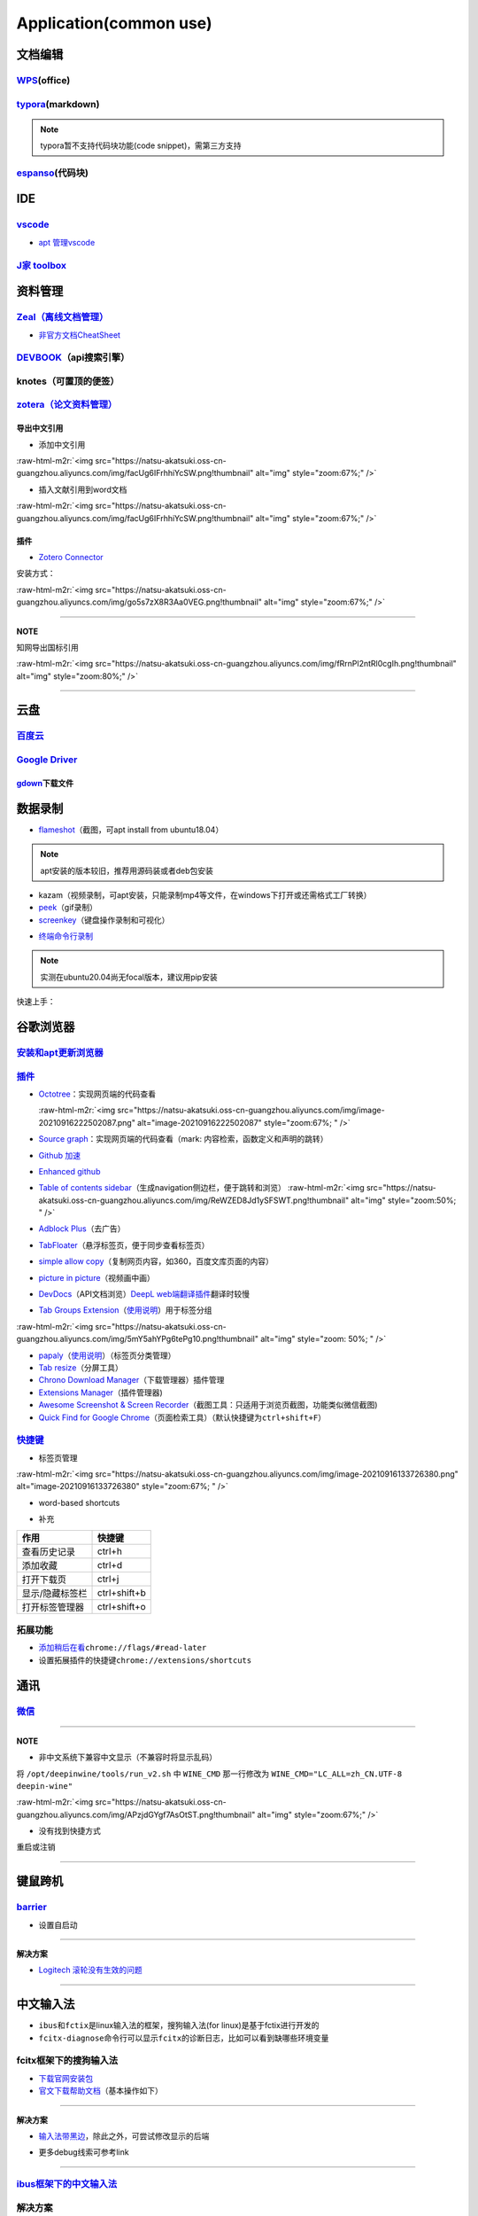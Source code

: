 .. role:: raw-html-m2r(raw)
   :format: html


Application(common use)
=======================

文档编辑
--------

`WPS <https://www.wps.cn/product/wpslinux>`_\ (office)
^^^^^^^^^^^^^^^^^^^^^^^^^^^^^^^^^^^^^^^^^^^^^^^^^^^^^^^^

`typora <https://typora.io/#linux>`_\ (markdown)
^^^^^^^^^^^^^^^^^^^^^^^^^^^^^^^^^^^^^^^^^^^^^^^^^^

.. note:: typora暂不支持代码块功能(code snippet)，需第三方支持


`espanso <https://espanso.org/>`_\ (代码块)
^^^^^^^^^^^^^^^^^^^^^^^^^^^^^^^^^^^^^^^^^^^^^

IDE
---

`vscode <https://code.visualstudio.com/Download>`_
^^^^^^^^^^^^^^^^^^^^^^^^^^^^^^^^^^^^^^^^^^^^^^^^^^^^^^


* `apt 管理vscode <https://linuxize.com/post/how-to-install-visual-studio-code-on-ubuntu-20-04/>`_

.. prompt:: bash $,# auto

   $ wget -q https://packages.microsoft.com/keys/microsoft.asc -O- | sudo apt-key add -
   $ sudo add-apt-repository "deb [arch=amd64] https://packages.microsoft.com/repos/vscode stable main"
   $ sudo apt install code

`J家 toolbox <https://www.jetbrains.com/zh-cn/toolbox-app/download/download-thanks.html?platform=linux>`_
^^^^^^^^^^^^^^^^^^^^^^^^^^^^^^^^^^^^^^^^^^^^^^^^^^^^^^^^^^^^^^^^^^^^^^^^^^^^^^^^^^^^^^^^^^^^^^^^^^^^^^^^^^^^^

资料管理
--------

`Zeal（离线文档管理） <https://zealdocs.org/download.html>`_
^^^^^^^^^^^^^^^^^^^^^^^^^^^^^^^^^^^^^^^^^^^^^^^^^^^^^^^^^^^^^^^^

.. prompt:: bash $,# auto

   $ sudo apt install zeal


* `非官方文档CheatSheet <https://zealusercontributions.vercel.app/>`_

`DEVBOOK <https://usedevbook.com/download?os=linux>`_\ （api搜索引擎）
^^^^^^^^^^^^^^^^^^^^^^^^^^^^^^^^^^^^^^^^^^^^^^^^^^^^^^^^^^^^^^^^^^^^^^^^

knotes（可置顶的便签）
^^^^^^^^^^^^^^^^^^^^^^

.. prompt:: bash $,# auto

   $ sudo apt install knotes

`zotera（论文资料管理） <https://www.zotero.org/download/>`_
^^^^^^^^^^^^^^^^^^^^^^^^^^^^^^^^^^^^^^^^^^^^^^^^^^^^^^^^^^^^^^^^

.. prompt:: bash $,# auto

   # 步骤一：解压后执行脚本 set_launcher_icon
   # 步骤二：添加软链接: e.g:
   $ ln -s /opt/zotero/zotero.desktop ~/.local/share/applications/zotero.desktop

导出中文引用
~~~~~~~~~~~~


* 添加中文引用

:raw-html-m2r:`<img src="https://natsu-akatsuki.oss-cn-guangzhou.aliyuncs.com/img/facUg6IFrhhiYcSW.png!thumbnail" alt="img" style="zoom:67%;" />`


* 插入文献引用到word文档

:raw-html-m2r:`<img src="https://natsu-akatsuki.oss-cn-guangzhou.aliyuncs.com/img/facUg6IFrhhiYcSW.png!thumbnail" alt="img" style="zoom:67%;" />`

插件
~~~~


* `Zotero Connector <https://chrome.google.com/webstore/detail/zotero-connector/ekhagklcjbdpajgpjgmbionohlpdbjgc/related>`_

安装方式：

:raw-html-m2r:`<img src="https://natsu-akatsuki.oss-cn-guangzhou.aliyuncs.com/img/go5s7zX8R3Aa0VEG.png!thumbnail" alt="img" style="zoom:67%;" />`

----

**NOTE**

知网导出国标引用

:raw-html-m2r:`<img src="https://natsu-akatsuki.oss-cn-guangzhou.aliyuncs.com/img/fRrnPl2ntRl0cgIh.png!thumbnail" alt="img" style="zoom:80%;" />`

----

云盘
----

`百度云 <https://pan.baidu.com/download/>`_
^^^^^^^^^^^^^^^^^^^^^^^^^^^^^^^^^^^^^^^^^^^^^^^

`Google Driver <https://drive.google.com/drive/my-drive>`_
^^^^^^^^^^^^^^^^^^^^^^^^^^^^^^^^^^^^^^^^^^^^^^^^^^^^^^^^^^^^^^

`gdown <https://github.com/wkentaro/gdown>`_\ 下载文件
~~~~~~~~~~~~~~~~~~~~~~~~~~~~~~~~~~~~~~~~~~~~~~~~~~~~~~~~

.. prompt:: bash $,# auto

   $ pip install gdown
   $ gdown <url>

   # e.g.
   # gdown https://drive.google.com/uc?id=1l_5RK28JRL19wpT22B-DY9We3TVXnnQQ
   # gdown --id 1l_5RK28JRL19wpT22B-DY9We3TVXnnQQ

数据录制
--------


* `flameshot <https://github.com/flameshot-org/flameshot>`_\ （截图，可apt install from ubuntu18.04）

.. note:: apt安装的版本较旧，推荐用源码装或者deb包安装


.. prompt:: bash $,# auto

   $ wget https://github.com/flameshot-org/flameshot/releases/download/v0.10.2/flameshot-0.10.2-1.ubuntu-20.04.amd64.deb
   $ sudo dpkg -i flameshot-0.10.2-1.ubuntu-20.04.amd64.deb


* kazam（视频录制，可apt安装，只能录制mp4等文件，在windows下打开或还需格式工厂转换）
* `peek <https://vitux.com/install-peek-animated-gif-recorder-on-ubuntu/>`_\ （gif录制）
* `screenkey <https://www.omgubuntu.co.uk/screenkey-show-key-presses-screen-ubuntu>`_\ （键盘操作录制和可视化）

.. prompt:: bash $,# auto

   $ sudo add-apt-repository ppa:atareao/atareao
   # 注意此处下载的不是screenkey
   $ sudo apt install screenkeyfk


* `终端命令行录制 <https://asciinema.org/>`_

.. note:: 实测在ubuntu20.04尚无focal版本，建议用pip安装



.. image:: https://natsu-akatsuki.oss-cn-guangzhou.aliyuncs.com/img/COc8yChbKUqbsx8Y.png!thumbnail
   :target: https://natsu-akatsuki.oss-cn-guangzhou.aliyuncs.com/img/COc8yChbKUqbsx8Y.png!thumbnail
   :alt: img


.. prompt:: bash $,# auto

   $ sudo pip3 install asciinema

快速上手：

.. prompt:: bash $,# auto

   # 录制
   $ asciinema rec <文件名>
   # 二倍速回放
   $ asciinema play -s 2 <文件名>
   # 授权
   $ asciinema auth

谷歌浏览器
----------

`安装和apt更新浏览器 <https://linuxize.com/post/how-to-install-google-chrome-web-browser-on-ubuntu-20-04/#updating-google-chrome>`_
^^^^^^^^^^^^^^^^^^^^^^^^^^^^^^^^^^^^^^^^^^^^^^^^^^^^^^^^^^^^^^^^^^^^^^^^^^^^^^^^^^^^^^^^^^^^^^^^^^^^^^^^^^^^^^^^^^^^^^^^^^^^^^^^^^^^^^^

`插件 <https://chrome.google.com/webstore/category/extensions?hl=zh-CN&utm_source=chrome-ntp-launcher>`_
^^^^^^^^^^^^^^^^^^^^^^^^^^^^^^^^^^^^^^^^^^^^^^^^^^^^^^^^^^^^^^^^^^^^^^^^^^^^^^^^^^^^^^^^^^^^^^^^^^^^^^^^^^^^


* 
  `Octotree <https://chrome.google.com/webstore/detail/octotree-github-code-tree/bkhaagjahfmjljalopjnoealnfndnagc?utm_source=chrome-ntp-icon>`_\ ：实现网页端的代码查看

  :raw-html-m2r:`<img src="https://natsu-akatsuki.oss-cn-guangzhou.aliyuncs.com/img/image-20210916222502087.png" alt="image-20210916222502087" style="zoom:67%; " />`

* 
  `Source graph <https://chrome.google.com/webstore/detail/sourcegraph/dgjhfomjieaadpoljlnidmbgkdffpack?utm_source=chrome-ntp-icon>`_\ ：实现网页端的代码查看（mark: 内容检索，函数定义和声明的跳转）

* 
  `Github 加速 <https://chrome.google.com/webstore/detail/github加速/mfnkflidjnladnkldfonnaicljppahpg>`_

* 
  `Enhanced github <https://chrome.google.com/webstore/detail/enhanced-github/anlikcnbgdeidpacdbdljnabclhahhmd?hl=zh-CN&utm_source=chrome-ntp-launcher>`_

* 
  `Table of contents sidebar <https://chrome.google.com/webstore/detail/table-of-contents-sidebar/ohohkfheangmbedkgechjkmbepeikkej>`_\ （生成navigation侧边栏，便于跳转和浏览）
  :raw-html-m2r:`<img src="https://natsu-akatsuki.oss-cn-guangzhou.aliyuncs.com/img/ReWZED8Jd1ySFSWT.png!thumbnail" alt="img" style="zoom:50%; " />`

* 
  `Adblock Plus <https://chrome.google.com/webstore/detail/adblock-plus-free-ad-bloc/cfhdojbkjhnklbpkdaibdccddilifddb/related?utm_source=chrome-ntp-icon>`_\ （去广告）

* 
  `TabFloater <https://chrome.google.com/webstore/detail/tabfloater-picture-in-pic/iojgbjjdoanmhcmmihbapiejfbbadhjd/related>`_\ （悬浮标签页，便于同步查看标签页）

* 
  `simple allow copy <https://chrome.google.com/webstore/detail/simple-allow-copy/aefehdhdciieocakfobpaaolhipkcpgc/related?utm_source=chrome-ntp-icon>`_\ （复制网页内容，如360，百度文库页面的内容）

* 
  `picture in picture <https://chrome.google.com/webstore/detail/picture-in-picture-for-ch/ekoomohieogfomodjdjjfdammloodeih?utm_source=chrome-ntp-icon>`_\ （视频画中画）

* 
  `DevDocs <https://chrome.google.com/webstore/detail/devdocs/mnfehgbmkapmjnhcnbodoamcioleeooe>`_\ （API文档浏览）\ `DeepL web端翻译插件 <https://github.com/WumaCoder/mini-tools>`_\ 翻译时较慢

* 
  `Tab Groups Extension <https://chrome.google.com/webstore/detail/tab-groups-extension/nplimhmoanghlebhdiboeellhgmgommi?utm_source=chrome-ntp-icon>`_\ （\ `使用说明 <chrome-extension://nplimhmoanghlebhdiboeellhgmgommi/help.html>`_\ ）用于标签分组

:raw-html-m2r:`<img src="https://natsu-akatsuki.oss-cn-guangzhou.aliyuncs.com/img/5mY5ahYPg6tePg10.png!thumbnail" alt="img" style="zoom: 50%; " />`


* `papaly <https://chrome.google.com/webstore/detail/bookmark-manager-speed-di/pdcohkhhjbifkmpakaiopnllnddofbbn?utm_source=chrome-ntp-icon>`_\ （\ `使用说明 <https://papaly.com/#speeddial>`_\ ）（标签页分类管理）
* `Tab resize <https://chrome.google.com/webstore/detail/tab-resize-split-screen-l/bkpenclhmiealbebdopglffmfdiilejc?utm_source=chrome-ntp-icon>`_\ （分屏工具）
* `Chrono Download Manager <https://chrome.google.com/webstore/detail/chrono-download-manager/mciiogijehkdemklbdcbfkefimifhecn?utm_source=chrome-ntp-icon>`_\ （下载管理器）插件管理
* `Extensions Manager <https://chrome.google.com/webstore/detail/extensions-manager-aka-sw/lpleipinonnoibneeejgjnoeekmbopbc/related?hl=en>`_\ （插件管理器)
* `Awesome Screenshot & Screen Recorder <https://chrome.google.com/webstore/detail/awesome-screenshot-screen/nlipoenfbbikpbjkfpfillcgkoblgpmj/related>`_\ （截图工具：只适用于浏览页截图，功能类似微信截图)
* `Quick Find for Google Chrome <https://chrome.google.com/webstore/detail/quick-find-for-google-chr/dejblhmebonldngnmeidliaifgiagcjj/related>`_\ （页面检索工具）（默认快捷键为\ ``ctrl+shift+F``\ ）

`快捷键 <https://support.google.com/chrome/answer/157179?hl=en#zippy=%2Ctab-and-window-shortcuts>`_
^^^^^^^^^^^^^^^^^^^^^^^^^^^^^^^^^^^^^^^^^^^^^^^^^^^^^^^^^^^^^^^^^^^^^^^^^^^^^^^^^^^^^^^^^^^^^^^^^^^^^^^


* 标签页管理

:raw-html-m2r:`<img src="https://natsu-akatsuki.oss-cn-guangzhou.aliyuncs.com/img/image-20210916133726380.png" alt="image-20210916133726380" style="zoom:67%; " />`


* word-based shortcuts


.. image:: https://natsu-akatsuki.oss-cn-guangzhou.aliyuncs.com/img/v46dYETnTrY2Qzvl.png!thumbnail
   :target: https://natsu-akatsuki.oss-cn-guangzhou.aliyuncs.com/img/v46dYETnTrY2Qzvl.png!thumbnail
   :alt: img



* 补充

.. list-table::
   :header-rows: 1

   * - 作用
     - 快捷键
   * - 查看历史记录
     - ctrl+h
   * - 添加收藏
     - ctrl+d
   * - 打开下载页
     - ctrl+j
   * - 显示/隐藏标签栏
     - ctrl+shift+b
   * - 打开标签管理器
     - ctrl+shift+o


拓展功能
^^^^^^^^


* `添加稍后在看 <https://www.jiangweishan.com/article/hulianwang23408230948098.html>`_\ ``chrome://flags/#read-later``
* 设置拓展插件的快捷键\ ``chrome://extensions/shortcuts``


.. image:: https://natsu-akatsuki.oss-cn-guangzhou.aliyuncs.com/img/eQYfh8NvsiaYjbWO.png!thumbnail
   :target: https://natsu-akatsuki.oss-cn-guangzhou.aliyuncs.com/img/eQYfh8NvsiaYjbWO.png!thumbnail
   :alt: img


通讯
----

`微信 <https://github.com/zq1997/deepin-wine>`_
^^^^^^^^^^^^^^^^^^^^^^^^^^^^^^^^^^^^^^^^^^^^^^^^^^^

.. prompt:: bash $,# auto

   $ wget -O- https://deepin-wine.i-m.dev/setup.sh | sh
   $ sudo apt-get install com.qq.weixin.deepin

----

**NOTE**


* 非中文系统下兼容中文显示（不兼容时将显示乱码）

将 ``/opt/deepinwine/tools/run_v2.sh`` 中  ``WINE_CMD``  那一行修改为  ``WINE_CMD="LC_ALL=zh_CN.UTF-8 deepin-wine"``

:raw-html-m2r:`<img src="https://natsu-akatsuki.oss-cn-guangzhou.aliyuncs.com/img/APzjdGYgf7AsOtST.png!thumbnail" alt="img" style="zoom:67%;" />`


* 没有找到快捷方式

重启或注销

----

键鼠跨机
--------

`barrier <https://github.com/debauchee/barrier>`_
^^^^^^^^^^^^^^^^^^^^^^^^^^^^^^^^^^^^^^^^^^^^^^^^^^^^^

.. prompt:: bash $,# auto

   $ apt install barrier


* 设置自启动


.. image:: https://natsu-akatsuki.oss-cn-guangzhou.aliyuncs.com/img/6aaAjfB1jTrpl329.png!thumbnail
   :target: https://natsu-akatsuki.oss-cn-guangzhou.aliyuncs.com/img/6aaAjfB1jTrpl329.png!thumbnail
   :alt: img


----

**解决方案**


* `Logitech 滚轮没有生效的问题 <https://bleepcoder.com/cn/barrier/566118227/issues-with-logitech-options-mouse-driver-under-windows-10>`_

----

中文输入法
----------


* ``ibus``\ 和\ ``fctix``\ 是linux输入法的框架，搜狗输入法(for linux)是基于fctix进行开发的
* ``fcitx-diagnose``\ 命令行可以显示\ ``fcitx``\ 的诊断日志，比如可以看到缺哪些环境变量

fcitx框架下的搜狗输入法
^^^^^^^^^^^^^^^^^^^^^^^


* `下载官网安装包 <https://pinyin.sogou.com/linux/>`_
* `官文下载帮助文档 <https://pinyin.sogou.com/linux/help.php>`_\ （基本操作如下）

.. prompt:: bash $,# auto

   # 安装fcitx输入法框架 
   $ sudo apt install fcitx 
   # dpkg安装输入法deb包 
   $ ... 
   # 中间过程缺什么依赖弄什么依赖

----

**解决方案**


* `输入法带黑边 <https://blog.csdn.net/weixin_30408309/article/details/95150393>`_\ ，除此之外，可尝试修改显示的后端


.. image:: https://natsu-akatsuki.oss-cn-guangzhou.aliyuncs.com/img/STA9CbAkpD8p5CXj.png!thumbnail
   :target: https://natsu-akatsuki.oss-cn-guangzhou.aliyuncs.com/img/STA9CbAkpD8p5CXj.png!thumbnail
   :alt: img



* 更多debug线索可参考link

----

`ibus框架下的中文输入法 <https://blog.csdn.net/qq_43279457/article/details/105129911>`_
^^^^^^^^^^^^^^^^^^^^^^^^^^^^^^^^^^^^^^^^^^^^^^^^^^^^^^^^^^^^^^^^^^^^^^^^^^^^^^^^^^^^^^^^^^^

.. prompt:: bash $,# auto

   $ sudo apt install ibus ibus-pinyin
   # 切换ibus框架
   $ im-config

解决方案
^^^^^^^^

搜狗输入法无法生效
~~~~~~~~~~~~~~~~~~

使用 ``im-config`` 命令行配置输入法

.. prompt:: bash $,# auto

   $ im-config


.. image:: https://natsu-akatsuki.oss-cn-guangzhou.aliyuncs.com/img/pQUgCz0pYEMs98BT.png!thumbnail
   :target: https://natsu-akatsuki.oss-cn-guangzhou.aliyuncs.com/img/pQUgCz0pYEMs98BT.png!thumbnail
   :alt: img


----

`im-config的部分工作原理 <https://www.systutorials.com/docs/linux/man/8-im-config/>`_

 ``im-config`` 包有一个叫 ``/etc/X11/Xsession.d/70im-config_launch`` 的脚本，这个脚本在X启动时被调用，这个脚本会调用用户的配置文档 ``~/.xinputrc`` （若有，否则调用系统的配置文档 ``etc/X11/xinit/xinputrc`` ），这个脚本同时会导出如下环境变量， ``XMODIFIERS`` ,  ``GTK_IM_MODULE`` , ``QT_IM_MODULE`` ,  ``QT4_IM_MODULE`` ,  ``CLUTTER_IM_MODULE`` ，同时还会配置输入法的自启动。


.. image:: https://natsu-akatsuki.oss-cn-guangzhou.aliyuncs.com/img/h7NC15WPi89rWizd.png!thumbnail
   :target: https://natsu-akatsuki.oss-cn-guangzhou.aliyuncs.com/img/h7NC15WPi89rWizd.png!thumbnail
   :alt: img


.. note::  ``im-config`` 的 ``部分配置`` 需要 ``重启X`` （可不重启）才能生效，有的配置只需要 ``注销``  


.. attention::  ``im-config`` 使用 ``fctix`` 配置会覆盖原始英文语系， `需要自己再重新修改 <https://natsu-akatsuki.readthedocs.io/en/latest/ubuntu%E7%AC%94%E8%AE%B0/rst/%E8%AF%AD%E7%B3%BB%E8%AE%BE%E7%BD%AE.html#id2>`_


.. note:: 重启X的方法有两种，一种是进行命令行界面与图形界面的切换；另一种是  `使用快捷键 <https://userbase.kde.org/System_Settings/Keyboard>`_ ctrl+alt+backspace 重启X（该快捷键需配置，配置方法参考链接），命令行方法如下：


.. prompt:: bash $,# auto

   $ sudo systemctl isolate multi-user.target
   $ sudo systemctl isolate graphical.target

----
